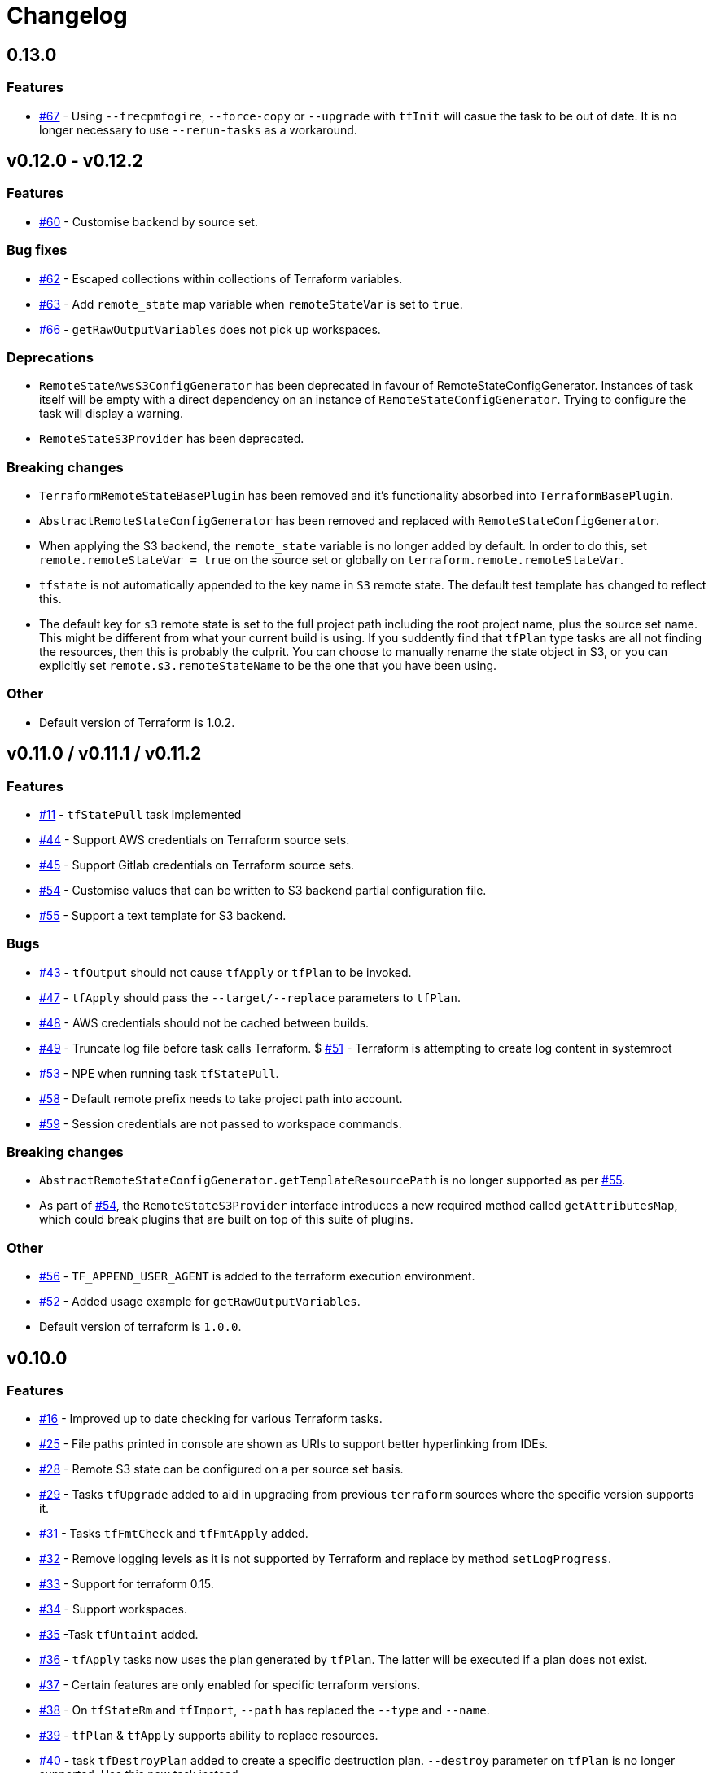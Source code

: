 = Changelog
:issue:  https://gitlab.com/ysb33rOrg/terraform-gradle-plugin/issues/
:mr:  https://gitlab.com/ysb33rOrg/terraform-gradle-plugin/merge_requests/

== 0.13.0

=== Features

* {issue}67[#67] - Using `--frecpmfogire`, `--force-copy` or `--upgrade` with `tfInit` will casue the task to be out of date. It is no longer necessary to use `--rerun-tasks` as a workaround.

== v0.12.0 - v0.12.2
// tag::changelog[]
=== Features

* {issue}60[#60] - Customise backend by source set.

=== Bug fixes

* {issue}62[#62] - Escaped collections within collections of Terraform variables.
* {issue}63[#63] - Add `remote_state` map variable when `remoteStateVar` is set to `true`.
* {issue}66[#66] - `getRawOutputVariables` does not pick up workspaces.

=== Deprecations

* `RemoteStateAwsS3ConfigGenerator` has been deprecated in favour of RemoteStateConfigGenerator. Instances of task itself will be empty with a direct dependency on an instance of `RemoteStateConfigGenerator`. Trying to configure the task will display a warning.
* `RemoteStateS3Provider` has been deprecated.

=== Breaking changes

* `TerraformRemoteStateBasePlugin` has been removed and it's functionality absorbed into `TerraformBasePlugin`.
* `AbstractRemoteStateConfigGenerator` has been removed and replaced with `RemoteStateConfigGenerator`.
* When applying the S3 backend, the `remote_state` variable is no longer added by default. In order to do this, set `remote.remoteStateVar = true` on the source set or globally on `terraform.remote.remoteStateVar`.
* `tfstate` is not automatically appended to the key name in `S3` remote state. The default test template has changed to reflect this.
* The default key for `s3` remote state is set to the full project path including the root project name, plus the source set name. This might be different from what your current build is using. If you suddently find that `tfPlan` type tasks are all not finding the resources, then this is probably the culprit. You can choose to manually rename the state object in S3, or you can explicitly set `remote.s3.remoteStateName` to be the one that you have been using.

=== Other

* Default version of Terraform is 1.0.2.

// end::changelog[]
== v0.11.0 / v0.11.1 / v0.11.2

=== Features

* {issue}11[#11] - `tfStatePull` task implemented
* {issue}44[#44] - Support AWS credentials on Terraform source sets.
* {issue}45[#45] - Support Gitlab credentials on Terraform source sets.
* {issue}54[#54] - Customise values that can be written to S3 backend partial configuration file.
* {issue}55[#55] - Support a text template for S3 backend.

=== Bugs

* {issue}43[#43] - `tfOutput` should not cause `tfApply` or `tfPlan` to be invoked.
* {issue}47[#47] - `tfApply` should pass the `--target/--replace` parameters to `tfPlan`.
* {issue}48[#48] - AWS credentials should not be cached between builds.
* {issue}49[#49] - Truncate log file before task calls Terraform.
$ {issue}51[#51] - Terraform is attempting to create log content in systemroot
* {issue}53[#53] - NPE when running task `tfStatePull`.
* {issue}58[#58] - Default remote prefix needs to take project path into account.
* {issue}59[#59] - Session credentials are not passed to workspace commands.

=== Breaking changes

* `AbstractRemoteStateConfigGenerator.getTemplateResourcePath` is no longer supported as per {issue}55[#55].
* As part of {issue}54[#54], the `RemoteStateS3Provider` interface introduces a new required method called `getAttributesMap`, which could break plugins that are built on top of this suite of plugins.

=== Other

* {issue}56[#56] - `TF_APPEND_USER_AGENT` is added to the terraform execution environment.
* {issue}52[#52] - Added usage example for `getRawOutputVariables`.
* Default version of terraform is `1.0.0`.


== v0.10.0


=== Features

* {issue}16[#16] - Improved up to date checking for various Terraform tasks.
* {issue}25[#25] - File paths printed in console are shown as URIs to support better hyperlinking from IDEs.
* {issue}28[#28] - Remote S3 state can be configured on a per source set basis.
* {issue}29[#29] - Tasks `tfUpgrade` added to aid in upgrading from previous `terraform` sources where the specific version supports it.
* {issue}31[#31] - Tasks `tfFmtCheck` and `tfFmtApply` added.
* {issue}32[#32] - Remove logging levels as it is not supported by Terraform and replace by method `setLogProgress`.
* {issue}33[#33] - Support for terraform 0.15.
* {issue}34[#34] - Support workspaces.
* {issue}35[#35] -Task `tfUntaint` added.
* {issue}36[#36] - `tfApply` tasks now uses the plan generated by `tfPlan`. The latter will be executed if a plan does not exist.
* {issue}37[#37] - Certain features are only enabled for specific terraform versions.
* {issue}38[#38] - On `tfStateRm` and `tfImport`, `--path` has replaced the `--type` and `--name`.
* {issue}39[#39] - `tfPlan` & `tfApply` supports ability to replace resources.
* {issue}40[#40] - task `tfDestroyPlan` added to create a specific destruction plan. `--destroy` parameter on `tfPlan` is no longer supported. Use this new task instead.

=== Bugs

* {issue}41[#41] - `tfDestroy` should not cause `tfApply` to be executed.
* {issue}42[#42] - Skip tasks if no source files in source directory.

=== Other

* Default `terraform` version is `0.15.3`.

== v0.9.0

=== Features

* {issue}22[#22] - `tfInit` can now take `--force-copy` and `--reconfigure` ans command-line options.
* {issue}23[#23] - Support for `terraform output` as `TerraformOutput` task type as well as a provider on the source set that can return all output variables as a deeply nested map.



== v0.8.0 / v0.8.1

=== Features

* {issue}17[#17] - Remote state in S3 simplified.
* {issue}18[#18] - Ability to set destruction plan from command-line.

=== Bugs

* {issue}19[#19] - `createTfS3BackendConfiguration` should run after `generateTerraformConfig`.
* {issue}20[#20] - `remote_state` map is not passed to `terraform`.
* {issue}21[#21] - `Property` and `Provider` instances are not resolved correctly to strings in `VariablesSpec`.

=== Other

* {issue}13[#13] - Remove references to legacy task naming like `terraformXYZ`.
* {mr}17[!17] - `tfShowState` will now use `.tf` extension rather than `.txt`
* Default version of terraform is 0.12.24.


== v0.7.0 / v0.7.1 / v.0.7.2

=== Bugs

* {issue}3[#3] - Task `tfShowState` fails when using remote backend.
* {mr}14[#14] - Remove unnecessary quotes from command line argument.


== v0.6.0

=== Features

* {issue}6[#6] - Bump Terraform version to 0.12.19
* {issue}7[#7] - Use `useAwsEnvironment()` as sort-cut to add all AWS-related environmental variables to Terraform execution environment. Also on non-Windows platforms add `HOME` to Terraform environment.
* {issue}9[#9] - Support for `state mv` terraform command in the form of `TerraformStateMv` task type

=== Breaking changes

* {issue}8[#8] - Instead of ``-configure-backends` use `--no-configure-backends` for a `TerraformInit` task. The task property has also been renamed to `skipConfigureBackends` (from `configureBackend`). This was done becasue a boolean command-line extension does not take a value and rather sets the task property to `true`.


== v0.5.0 / v0.5.1

=== Features

* {issue}5[#5] - Support for `state rm` terraform command in the form of `TerraformStateRm` task type

=== Bugs

* {issue}3[#3] - Task `tfShowState` fails when using remote backend

== v0.4.0

=== Features

* Support backend config for `TerraformInit`.


== v0.3.1

=== Features

* Support for `show` terraform command in the form of `TerraformShowState` task type
* `TerraformPlan` will now also generate a text or JSON-formatted report.

=== Bugs

* {issue}2[#2] - `terraformw`should pick the correct base directory when ran from anywhere within the Gradle project

=== Breaking changes

* Tasks associated with Terraform commands are now prefixed with `tf` instead of `terraform`.


== v0.2.2

=== Features

* Variables can be defined at global, source set and task level. Where variables are the same, values at task level overrides source set and in turn source set overrides global. Task can also specify that source set and global variables can be ignored completely.
* Environment can be defined at global and at task level.
* Support for `validate` and `destroy` terraform commands.

=== Bugs

* {issue}1[#1] - Variables block in source sets are creating accidental sourcesets

== v0.1.3

=== Features

* Bootstrap Terraform without installation
* Terraform source sets
* Support for `init`, `apply`, `plan` and `import` terraform commands.


